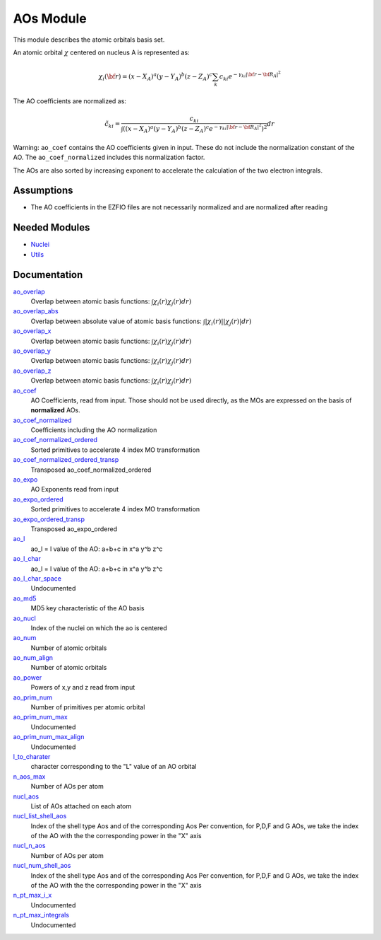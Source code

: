 ==========
AOs Module
==========

This module describes the atomic orbitals basis set.

An atomic orbital :math:`\chi` centered on nucleus A is represented as:

.. math::

   \chi_i({\bf r}) = (x-X_A)^a (y-Y_A)^b (z-Z_A)^c \sum_k c_{ki} e^{-\gamma_{ki} |{\bf r} - {\bf R}_A|^2}


The AO coefficients are normalized as:

.. math::

  {\tilde c}_{ki} = \frac{c_{ki}}{ \int \left( (x-X_A)^a (y-Y_A)^b (z-Z_A)^c  e^{-\gamma_{ki} |{\bf r} - {\bf R}_A|^2} \right)^2} dr

Warning: ``ao_coef`` contains the AO coefficients given in input. These do not
include the normalization constant of the AO. The ``ao_coef_normalized`` includes
this normalization factor.

The AOs are also sorted by increasing exponent to accelerate the calculation of
the two electron integrals.

Assumptions
===========

.. Do not edit this section. It was auto-generated from the
.. NEEDED_MODULES file.

* The AO coefficients in the EZFIO files are not necessarily normalized and are normalized after reading


Needed Modules
==============

.. Do not edit this section. It was auto-generated from the
.. NEEDED_MODULES file.

.. image:: tree_dependancy.png

* `Nuclei <http://github.com/LCPQ/quantum_package/tree/master/src/Nuclei>`_
* `Utils <http://github.com/LCPQ/quantum_package/tree/master/src/Utils>`_

Documentation
=============

.. Do not edit this section. It was auto-generated from the
.. NEEDED_MODULES file.

`ao_overlap <http://github.com/LCPQ/quantum_package/tree/master/src/AOs/ao_overlap.irp.f#L1>`_
  Overlap between atomic basis functions:
  :math:`\int \chi_i(r) \chi_j(r) dr)`

`ao_overlap_abs <http://github.com/LCPQ/quantum_package/tree/master/src/AOs/ao_overlap.irp.f#L65>`_
  Overlap between absolute value of atomic basis functions:
  :math:`\int |\chi_i(r)| |\chi_j(r)| dr)`

`ao_overlap_x <http://github.com/LCPQ/quantum_package/tree/master/src/AOs/ao_overlap.irp.f#L2>`_
  Overlap between atomic basis functions:
  :math:`\int \chi_i(r) \chi_j(r) dr)`

`ao_overlap_y <http://github.com/LCPQ/quantum_package/tree/master/src/AOs/ao_overlap.irp.f#L3>`_
  Overlap between atomic basis functions:
  :math:`\int \chi_i(r) \chi_j(r) dr)`

`ao_overlap_z <http://github.com/LCPQ/quantum_package/tree/master/src/AOs/ao_overlap.irp.f#L4>`_
  Overlap between atomic basis functions:
  :math:`\int \chi_i(r) \chi_j(r) dr)`

`ao_coef <http://github.com/LCPQ/quantum_package/tree/master/src/AOs/aos.irp.f#L62>`_
  AO Coefficients, read from input. Those should not be used directly, as
  the MOs are expressed on the basis of **normalized** AOs.

`ao_coef_normalized <http://github.com/LCPQ/quantum_package/tree/master/src/AOs/aos.irp.f#L84>`_
  Coefficients including the AO normalization

`ao_coef_normalized_ordered <http://github.com/LCPQ/quantum_package/tree/master/src/AOs/aos.irp.f#L107>`_
  Sorted primitives to accelerate 4 index MO transformation

`ao_coef_normalized_ordered_transp <http://github.com/LCPQ/quantum_package/tree/master/src/AOs/aos.irp.f#L133>`_
  Transposed ao_coef_normalized_ordered

`ao_expo <http://github.com/LCPQ/quantum_package/tree/master/src/AOs/aos.irp.f#L41>`_
  AO Exponents read from input

`ao_expo_ordered <http://github.com/LCPQ/quantum_package/tree/master/src/AOs/aos.irp.f#L108>`_
  Sorted primitives to accelerate 4 index MO transformation

`ao_expo_ordered_transp <http://github.com/LCPQ/quantum_package/tree/master/src/AOs/aos.irp.f#L147>`_
  Transposed ao_expo_ordered

`ao_l <http://github.com/LCPQ/quantum_package/tree/master/src/AOs/aos.irp.f#L162>`_
  ao_l = l value of the AO: a+b+c in x^a y^b z^c

`ao_l_char <http://github.com/LCPQ/quantum_package/tree/master/src/AOs/aos.irp.f#L163>`_
  ao_l = l value of the AO: a+b+c in x^a y^b z^c

`ao_l_char_space <http://github.com/LCPQ/quantum_package/tree/master/src/AOs/aos.irp.f#L311>`_
  Undocumented

`ao_md5 <http://github.com/LCPQ/quantum_package/tree/master/src/AOs/aos.irp.f#L403>`_
  MD5 key characteristic of the AO basis

`ao_nucl <http://github.com/LCPQ/quantum_package/tree/master/src/AOs/aos.irp.f#L209>`_
  Index of the nuclei on which the ao is centered

`ao_num <http://github.com/LCPQ/quantum_package/tree/master/src/AOs/aos.irp.f#L1>`_
  Number of atomic orbitals

`ao_num_align <http://github.com/LCPQ/quantum_package/tree/master/src/AOs/aos.irp.f#L2>`_
  Number of atomic orbitals

`ao_power <http://github.com/LCPQ/quantum_package/tree/master/src/AOs/aos.irp.f#L19>`_
  Powers of x,y and z read from input

`ao_prim_num <http://github.com/LCPQ/quantum_package/tree/master/src/AOs/aos.irp.f#L177>`_
  Number of primitives per atomic orbital

`ao_prim_num_max <http://github.com/LCPQ/quantum_package/tree/master/src/AOs/aos.irp.f#L199>`_
  Undocumented

`ao_prim_num_max_align <http://github.com/LCPQ/quantum_package/tree/master/src/AOs/aos.irp.f#L200>`_
  Undocumented

`l_to_charater <http://github.com/LCPQ/quantum_package/tree/master/src/AOs/aos.irp.f#L218>`_
  character corresponding to the "L" value of an AO orbital

`n_aos_max <http://github.com/LCPQ/quantum_package/tree/master/src/AOs/aos.irp.f#L231>`_
  Number of AOs per atom

`nucl_aos <http://github.com/LCPQ/quantum_package/tree/master/src/AOs/aos.irp.f#L244>`_
  List of AOs attached on each atom

`nucl_list_shell_aos <http://github.com/LCPQ/quantum_package/tree/master/src/AOs/aos.irp.f#L262>`_
  Index of the shell type Aos and of the corresponding Aos
  Per convention, for P,D,F and G AOs, we take the index
  of the AO with the the corresponding power in the "X" axis

`nucl_n_aos <http://github.com/LCPQ/quantum_package/tree/master/src/AOs/aos.irp.f#L230>`_
  Number of AOs per atom

`nucl_num_shell_aos <http://github.com/LCPQ/quantum_package/tree/master/src/AOs/aos.irp.f#L263>`_
  Index of the shell type Aos and of the corresponding Aos
  Per convention, for P,D,F and G AOs, we take the index
  of the AO with the the corresponding power in the "X" axis

`n_pt_max_i_x <http://github.com/LCPQ/quantum_package/tree/master/src/AOs/dimensions_integrals.irp.f#L2>`_
  Undocumented

`n_pt_max_integrals <http://github.com/LCPQ/quantum_package/tree/master/src/AOs/dimensions_integrals.irp.f#L1>`_
  Undocumented



